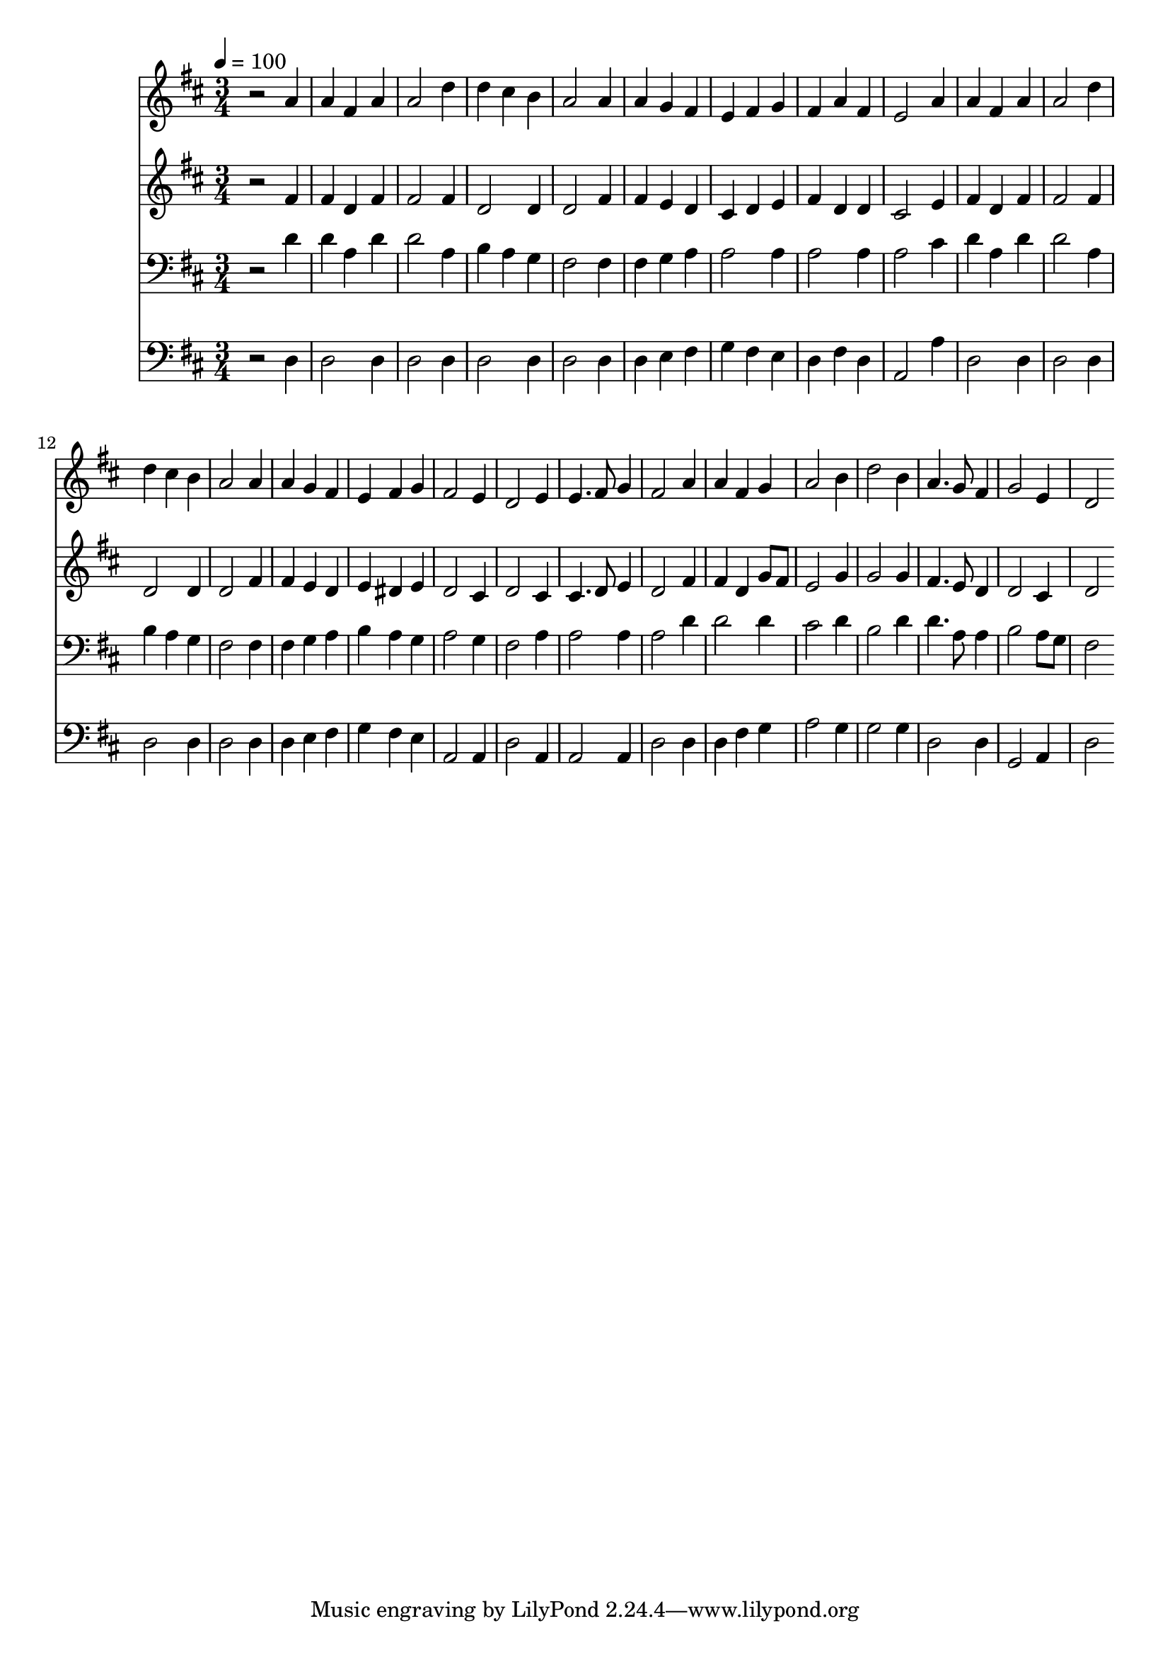 % Lily was here -- automatically converted by c:/Program Files (x86)/LilyPond/usr/bin/midi2ly.py from mid/287.mid
\version "2.14.0"

\layout {
  \context {
    \Voice
    \remove "Note_heads_engraver"
    \consists "Completion_heads_engraver"
    \remove "Rest_engraver"
    \consists "Completion_rest_engraver"
  }
}

trackAchannelA = {


  \key d \major
    
  \time 3/4 
  

  \key d \major
  
  \tempo 4 = 100 
  
}

trackA = <<
  \context Voice = voiceA \trackAchannelA
>>


trackBchannelB = \relative c {
  r2 a''4 
  | % 2
  a fis a 
  | % 3
  a2 d4 
  | % 4
  d cis b 
  | % 5
  a2 a4 
  | % 6
  a g fis 
  | % 7
  e fis g 
  | % 8
  fis a fis 
  | % 9
  e2 a4 
  | % 10
  a fis a 
  | % 11
  a2 d4 
  | % 12
  d cis b 
  | % 13
  a2 a4 
  | % 14
  a g fis 
  | % 15
  e fis g 
  | % 16
  fis2 e4 
  | % 17
  d2 e4 
  | % 18
  e4. fis8 g4 
  | % 19
  fis2 a4 
  | % 20
  a fis g 
  | % 21
  a2 b4 
  | % 22
  d2 b4 
  | % 23
  a4. g8 fis4 
  | % 24
  g2 e4 
  | % 25
  d2 
}

trackB = <<
  \context Voice = voiceA \trackBchannelB
>>


trackCchannelB = \relative c {
  r2 fis'4 
  | % 2
  fis d fis 
  | % 3
  fis2 fis4 
  | % 4
  d2 d4 
  | % 5
  d2 fis4 
  | % 6
  fis e d 
  | % 7
  cis d e 
  | % 8
  fis d d 
  | % 9
  cis2 e4 
  | % 10
  fis d fis 
  | % 11
  fis2 fis4 
  | % 12
  d2 d4 
  | % 13
  d2 fis4 
  | % 14
  fis e d 
  | % 15
  e dis e 
  | % 16
  d2 cis4 
  | % 17
  d2 cis4 
  | % 18
  cis4. d8 e4 
  | % 19
  d2 fis4 
  | % 20
  fis d g8 fis 
  | % 21
  e2 g4 
  | % 22
  g2 g4 
  | % 23
  fis4. e8 d4 
  | % 24
  d2 cis4 
  | % 25
  d2 
}

trackC = <<
  \context Voice = voiceA \trackCchannelB
>>


trackDchannelB = \relative c {
  r2 d'4 
  | % 2
  d a d 
  | % 3
  d2 a4 
  | % 4
  b a g 
  | % 5
  fis2 fis4 
  | % 6
  fis g a 
  | % 7
  a2 a4 
  | % 8
  a2 a4 
  | % 9
  a2 cis4 
  | % 10
  d a d 
  | % 11
  d2 a4 
  | % 12
  b a g 
  | % 13
  fis2 fis4 
  | % 14
  fis g a 
  | % 15
  b a g 
  | % 16
  a2 g4 
  | % 17
  fis2 a4 
  | % 18
  a2 a4 
  | % 19
  a2 d4 
  | % 20
  d2 d4 
  | % 21
  cis2 d4 
  | % 22
  b2 d4 
  | % 23
  d4. a8 a4 
  | % 24
  b2 a8 g 
  | % 25
  fis2 
}

trackD = <<

  \clef bass
  
  \context Voice = voiceA \trackDchannelB
>>


trackEchannelB = \relative c {
  r2 d4 
  | % 2
  d2 d4 
  | % 3
  d2 d4 
  | % 4
  d2 d4 
  | % 5
  d2 d4 
  | % 6
  d e fis 
  | % 7
  g fis e 
  | % 8
  d fis d 
  | % 9
  a2 a'4 
  | % 10
  d,2 d4 
  | % 11
  d2 d4 
  | % 12
  d2 d4 
  | % 13
  d2 d4 
  | % 14
  d e fis 
  | % 15
  g fis e 
  | % 16
  a,2 a4 
  | % 17
  d2 a4 
  | % 18
  a2 a4 
  | % 19
  d2 d4 
  | % 20
  d fis g 
  | % 21
  a2 g4 
  | % 22
  g2 g4 
  | % 23
  d2 d4 
  | % 24
  g,2 a4 
  | % 25
  d2 
}

trackE = <<

  \clef bass
  
  \context Voice = voiceA \trackEchannelB
>>


\score {
  <<
    \context Staff=trackB \trackA
    \context Staff=trackB \trackB
    \context Staff=trackC \trackA
    \context Staff=trackC \trackC
    \context Staff=trackD \trackA
    \context Staff=trackD \trackD
    \context Staff=trackE \trackA
    \context Staff=trackE \trackE
  >>
  \layout {}
  \midi {}
}

